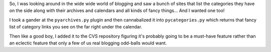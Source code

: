 .. title: new super-duper categorylist with kung-fu punch action grip!
.. slug: categorylist
.. date: 2003-01-20 14:58:47
.. tags: python, dev, pyblosxom

So, I was looking around in the wide wide world of blogging and saw a
bunch of sites that list the categories they have on the side along with
their archives and calendars and all kinds of fancy things... And I
wanted one too!

I took a gander at the ``pyarchives.py`` plugin and then cannabalized it
into ``pycategories.py`` which returns that fancy list of category links
you see on the far right under the calendar.

Then like a good boy, I added it to the CVS repository figuring it's
probably going to be a must-have feature rather than an eclectic feature
that only a few of us real blogging odd-balls would want.
